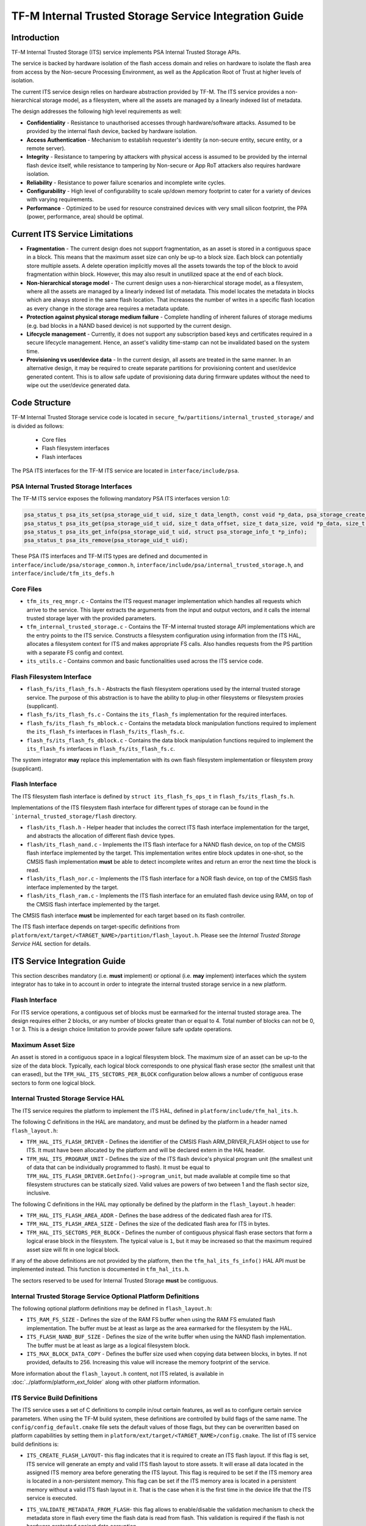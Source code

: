 #######################################################
TF-M Internal Trusted Storage Service Integration Guide
#######################################################

************
Introduction
************
TF-M Internal Trusted Storage (ITS) service implements PSA Internal Trusted
Storage APIs.

The service is backed by hardware isolation of the flash access domain and
relies on hardware to isolate the flash area from access by the Non-secure
Processing Environment, as well as the Application Root of Trust at higher
levels of isolation.

The current ITS service design relies on hardware abstraction provided by TF-M.
The ITS service provides a non-hierarchical storage model, as a filesystem,
where all the assets are managed by a linearly indexed list of metadata.

The design addresses the following high level requirements as well:

- **Confidentiality** - Resistance to unauthorised accesses through
  hardware/software attacks. Assumed to be provided by the internal flash
  device, backed by hardware isolation.

- **Access Authentication** - Mechanism to establish requester's identity (a
  non-secure entity, secure entity, or a remote server).

- **Integrity** - Resistance to tampering by attackers with physical access is
  assumed to be provided by the internal flash device itself, while resistance
  to tampering by Non-secure or App RoT attackers also requires hardware
  isolation.

- **Reliability** - Resistance to power failure scenarios and incomplete write
  cycles.

- **Configurability** - High level of configurability to scale up/down memory
  footprint to cater for a variety of devices with varying requirements.

- **Performance** - Optimized to be used for resource constrained devices with
  very small silicon footprint, the PPA (power, performance, area) should be
  optimal.

*******************************
Current ITS Service Limitations
*******************************
- **Fragmentation** - The current design does not support fragmentation, as an
  asset is stored in a contiguous space in a block. This means that the maximum
  asset size can only be up-to a block size. Each block can potentially store
  multiple assets.
  A delete operation implicitly moves all the assets towards the top of the
  block to avoid fragmentation within block. However, this may also result in
  unutilized space at the end of each block.

- **Non-hierarchical storage model** - The current design uses a
  non-hierarchical storage model, as a filesystem, where all the assets are
  managed by a linearly indexed list of metadata. This model locates the
  metadata in blocks which are always stored in the same flash location. That
  increases the number of writes in a specific flash location as every change in
  the storage area requires a metadata update.

- **Protection against physical storage medium failure** - Complete handling of
  inherent failures of storage mediums (e.g. bad blocks in a NAND based device)
  is not supported by the current design.

- **Lifecycle management** - Currently, it does not support any subscription
  based keys and certificates required in a secure lifecycle management. Hence,
  an asset's validity time-stamp can not be invalidated based on the system
  time.

- **Provisioning vs user/device data** - In the current design, all assets are
  treated in the same manner. In an alternative design, it may be required to
  create separate partitions for provisioning content and user/device generated
  content. This is to allow safe update of provisioning data during firmware
  updates without the need to wipe out the user/device generated data.

**************
Code Structure
**************
TF-M Internal Trusted Storage service code is located in
``secure_fw/partitions/internal_trusted_storage/`` and is divided as follows:

    - Core files
    - Flash filesystem interfaces
    - Flash interfaces

The PSA ITS interfaces for the TF-M ITS service are located in
``interface/include/psa``.

PSA Internal Trusted Storage Interfaces
=======================================

The TF-M ITS service exposes the following mandatory PSA ITS interfaces
version 1.0:

.. code-block:: c

    psa_status_t psa_its_set(psa_storage_uid_t uid, size_t data_length, const void *p_data, psa_storage_create_flags_t create_flags);
    psa_status_t psa_its_get(psa_storage_uid_t uid, size_t data_offset, size_t data_size, void *p_data, size_t *p_data_length);
    psa_status_t psa_its_get_info(psa_storage_uid_t uid, struct psa_storage_info_t *p_info);
    psa_status_t psa_its_remove(psa_storage_uid_t uid);

These PSA ITS interfaces and TF-M ITS types are defined and documented in
``interface/include/psa/storage_common.h``,
``interface/include/psa/internal_trusted_storage.h``, and
``interface/include/tfm_its_defs.h``

Core Files
==========
- ``tfm_its_req_mngr.c`` - Contains the ITS request manager implementation which
  handles all requests which arrive to the service. This layer extracts the
  arguments from the input and output vectors, and it calls the internal trusted
  storage layer with the provided parameters.

- ``tfm_internal_trusted_storage.c`` - Contains the TF-M internal trusted
  storage API implementations which are the entry points to the ITS service.
  Constructs a filesystem configuration using information from the ITS HAL,
  allocates a filesystem context for ITS and makes appropriate FS calls. Also
  handles requests from the PS partition with a separate FS config and context.

- ``its_utils.c`` - Contains common and basic functionalities used across the
  ITS service code.

Flash Filesystem Interface
==========================
- ``flash_fs/its_flash_fs.h`` - Abstracts the flash filesystem operations used
  by the internal trusted storage service. The purpose of this abstraction is to
  have the ability to plug-in other filesystems or filesystem proxies
  (supplicant).

- ``flash_fs/its_flash_fs.c`` - Contains the ``its_flash_fs`` implementation for
  the required interfaces.

- ``flash_fs/its_flash_fs_mblock.c`` - Contains the metadata block manipulation
  functions required to implement the ``its_flash_fs`` interfaces in
  ``flash_fs/its_flash_fs.c``.

- ``flash_fs/its_flash_fs_dblock.c`` - Contains the data block manipulation
  functions required to implement the ``its_flash_fs`` interfaces in
  ``flash_fs/its_flash_fs.c``.

The system integrator **may** replace this implementation with its own
flash filesystem implementation or filesystem proxy (supplicant).

Flash Interface
===============
The ITS filesystem flash interface is defined by ``struct its_flash_fs_ops_t``
in ``flash_fs/its_flash_fs.h``.

Implementations of the ITS filesystem flash interface for different types of
storage can be found in the ```internal_trusted_storage/flash`` directory.

- ``flash/its_flash.h`` - Helper header that includes the correct ITS flash
  interface implementation for the target, and abstracts the allocation of
  different flash device types.

- ``flash/its_flash_nand.c`` - Implements the ITS flash interface for a NAND
  flash device, on top of the CMSIS flash interface implemented by the target.
  This implementation writes entire block updates in one-shot, so the CMSIS
  flash implementation **must** be able to detect incomplete writes and return
  an error the next time the block is read.

- ``flash/its_flash_nor.c`` - Implements the ITS flash interface for a NOR flash
  device, on top of the CMSIS flash interface implemented by the target.

- ``flash/its_flash_ram.c`` - Implements the ITS flash interface for an emulated
  flash device using RAM, on top of the CMSIS flash interface implemented by the
  target.

The CMSIS flash interface **must** be implemented for each target based on its
flash controller.

The ITS flash interface depends on target-specific definitions from
``platform/ext/target/<TARGET_NAME>/partition/flash_layout.h``.
Please see the `Internal Trusted Storage Service HAL` section for details.

*****************************
ITS Service Integration Guide
*****************************
This section describes mandatory (i.e. **must** implement) or optional
(i.e. **may** implement) interfaces which the system integrator has to take in
to account in order to integrate the internal trusted storage service in a new
platform.

Flash Interface
===============
For ITS service operations, a contiguous set of blocks must be earmarked for
the internal trusted storage area. The design requires either 2 blocks, or any
number of blocks greater than or equal to 4. Total number of blocks can not be
0, 1 or 3. This is a design choice limitation to provide power failure safe
update operations.

Maximum Asset Size
==================
An asset is stored in a contiguous space in a logical filesystem block. The
maximum size of an asset can be up-to the size of the data block. Typically,
each logical block corresponds to one physical flash erase sector (the smallest
unit that can erased), but the ``TFM_HAL_ITS_SECTORS_PER_BLOCK`` configuration
below allows a number of contiguous erase sectors to form one logical block.

Internal Trusted Storage Service HAL
====================================
The ITS service requires the platform to implement the ITS HAL, defined in
``platform/include/tfm_hal_its.h``.

The following C definitions in the HAL are mandatory, and must be defined by the
platform in a header named ``flash_layout.h``:

- ``TFM_HAL_ITS_FLASH_DRIVER`` - Defines the identifier of the CMSIS Flash
  ARM_DRIVER_FLASH object to use for ITS. It must have been allocated by the
  platform and will be declared extern in the HAL header.

- ``TFM_HAL_ITS_PROGRAM_UNIT`` - Defines the size of the ITS flash device's
  physical program unit (the smallest unit of data that can be individually
  programmed to flash). It must be equal to
  ``TFM_HAL_ITS_FLASH_DRIVER.GetInfo()->program_unit``, but made available at
  compile time so that filesystem structures can be statically sized. Valid
  values are powers of two between 1 and the flash sector size, inclusive.

The following C definitions in the HAL may optionally be defined by the platform
in the ``flash_layout.h`` header:

- ``TFM_HAL_ITS_FLASH_AREA_ADDR`` - Defines the base address of the dedicated
  flash area for ITS.

- ``TFM_HAL_ITS_FLASH_AREA_SIZE`` - Defines the size of the dedicated flash area
  for ITS in bytes.

- ``TFM_HAL_ITS_SECTORS_PER_BLOCK`` - Defines the number of contiguous physical
  flash erase sectors that form a logical erase block in the filesystem. The
  typical value is ``1``, but it may be increased so that the maximum required
  asset size will fit in one logical block.

If any of the above definitions are not provided by the platform, then the
``tfm_hal_its_fs_info()`` HAL API must be implemented instead. This function is
documented in ``tfm_hal_its.h``.

The sectors reserved to be used for Internal Trusted Storage **must** be
contiguous.

Internal Trusted Storage Service Optional Platform Definitions
==============================================================
The following optional platform definitions may be defined in
``flash_layout.h``:

- ``ITS_RAM_FS_SIZE`` - Defines the size of the RAM FS buffer when using the
  RAM FS emulated flash implementation. The buffer must be at least as large as
  the area earmarked for the filesystem by the HAL.
- ``ITS_FLASH_NAND_BUF_SIZE`` - Defines the size of the write buffer when using
  the NAND flash implementation. The buffer must be at least as large as a
  logical filesystem block.
- ``ITS_MAX_BLOCK_DATA_COPY`` - Defines the buffer size used when copying data
  between blocks, in bytes. If not provided, defaults to 256. Increasing this
  value will increase the memory footprint of the service.

More information about the ``flash_layout.h`` content, not ITS related, is
available in :doc:`../platform/platform_ext_folder` along with other
platform information.

ITS Service Build Definitions
=============================
The ITS service uses a set of C definitions to compile in/out certain features,
as well as to configure certain service parameters. When using the TF-M build
system, these definitions are controlled by build flags of the same name. The
``config/config_default.cmake`` file sets the default values of those flags, but
they can be overwritten based on platform capabilities by setting them in
``platform/ext/target/<TARGET_NAME>/config.cmake``. The list of ITS service
build definitions is:

- ``ITS_CREATE_FLASH_LAYOUT``- this flag indicates that it is required
  to create an ITS flash layout. If this flag is set, ITS service will
  generate an empty and valid ITS flash layout to store assets. It will
  erase all data located in the assigned ITS memory area before generating
  the ITS layout. This flag is required to be set if the ITS memory area
  is located in a non-persistent memory. This flag can be set if the ITS
  memory area is located in a persistent memory without a valid ITS flash
  layout in it. That is the case when it is the first time in the device
  life that the ITS service is executed.
- ``ITS_VALIDATE_METADATA_FROM_FLASH``- this flag allows to
  enable/disable the validation mechanism to check the metadata store in flash
  every time the flash data is read from flash. This validation is required
  if the flash is not hardware protected against data corruption.
- ``ITS_RAM_FS``- setting this flag to ``ON`` enables the use of RAM instead of
  the persistent storage device to store the FS in the Internal Trusted Storage
  service. This flag is ``OFF`` by default. The ITS regression tests write/erase
  storage multiple time, so enabling this flag can increase the life of flash
  memory when testing.
  If this flag is set to ``ON``, ITS_RAM_FS_SIZE must also be provided. This
  specifies the size of the block of RAM to be used to simulate the flash.

  .. Note::
    If this flag is disabled when running the regression tests, then it is
    recommended that the persistent storage area is erased before running the
    tests to ensure that all tests can run to completion. The type of persistent
    storage area is platform specific (eFlash, MRAM, etc.) and it is described
    in corresponding flash_layout.h

- ``ITS_MAX_ASSET_SIZE`` - Defines the maximum asset size to be stored in the
  ITS area. This size is used to define the temporary buffers used by ITS to
  read/write the asset content from/to flash. The memory used by the temporary
  buffers is allocated statically as ITS does not use dynamic memory allocation.
- ``ITS_NUM_ASSETS`` - Defines the maximum number of assets to be stored in the
  ITS area. This number is used to dimension statically the filesystem metadata
  tables in RAM (fast access) and flash (persistent storage). The memory used by
  the filesystem metadata tables is allocated statically as ITS does not use
  dynamic memory allocation.
- ``ITS_BUF_SIZE``- Defines the size of the partition's internal data transfer
  buffer. If not provided, then ``ITS_MAX_ASSET_SIZE`` is used to allow asset
  data to be copied between the client and the filesystem in one iteration.
  Reducing the buffer size will decrease the RAM usage of the partition at the
  expense of latency, as data will be copied in multiple iterations. *Note:*
  when data is copied in multiple iterations, the atomicity property of the
  filesystem is lost in the case of an asynchronous power failure.
- ``ITS_STACK_SIZE``- Defines the stack size of the Internal Trusted Storage
  Secure Partition. This value mainly depends on the platform specific flash
  drivers, the build type(debug, release and minisizerel) and compiler.

--------------

*Copyright (c) 2019-2022, Arm Limited. All rights reserved.*
*Copyright (c) 2020, Cypress Semiconductor Corporation. All rights reserved.*
